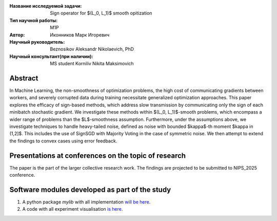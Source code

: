 |test| |codecov| |docs|

.. |test| image:: https://github.com/intsystems/ProjectTemplate/workflows/test/badge.svg
    :target: https://github.com/intsystems/ProjectTemplate/tree/master
    :alt: Test status
    
.. |codecov| image:: https://img.shields.io/codecov/c/github/intsystems/ProjectTemplate/master
    :target: https://app.codecov.io/gh/intsystems/ProjectTemplate
    :alt: Test coverage
    
.. |docs| image:: https://github.com/intsystems/ProjectTemplate/workflows/docs/badge.svg
    :target: https://intsystems.github.io/ProjectTemplate/
    :alt: Docs status


.. class:: center

    :Название исследуемой задачи: Sign operator for $(L_0, L_1)$ smooth opitization
    :Тип научной работы: M1P
    :Автор: Иконников Марк Игоревич
    :Научный руководитель: Beznosikov Aleksandr Nikolaevich, PhD
    :Научный консультант(при наличии): MS student Korniliv Nikita Maksimovich

Abstract
========

In Machine Learning, the non-smoothness of optimization problems, the high cost of communicating gradients between workers, and severely corrupted data during training necessitate generalized optimization approaches. This paper explores the efficacy of sign-based methods, which address slow transmission by communicating only the sign of each minibatch stochastic gradient. We investigate these methods within $(L_0, L_1)$-smooth problems, which encompass a wider range of problems than the $L$-smoothness assumption. Furthermore, under the assumptions above, we investigate techniques to handle heavy-tailed noise, defined as noise with bounded $\kappa$-th moment $\kappa \in (1,2]$. This includes the use of SignSGD with Majority Voting in the case of symmetric noise. We then attempt to extend the findings to convex cases using error feedback.


Presentations at conferences on the topic of research
===============================
The paper is the part of the larger collective research work. The findings are projected to be submitted to NIPS_2025 conference.


Software modules developed as part of the study
======================================================
1. A python package *mylib* with all implementation `will be here <https://github.com/intsystems/ProjectTemplate/tree/master/src>`_.
2. A code with all experiment visualisation `is here <https://github.com/intsystems/Sign-for-L0L1-smooth-opt/blob/master/code/main.ipynb>`_.
